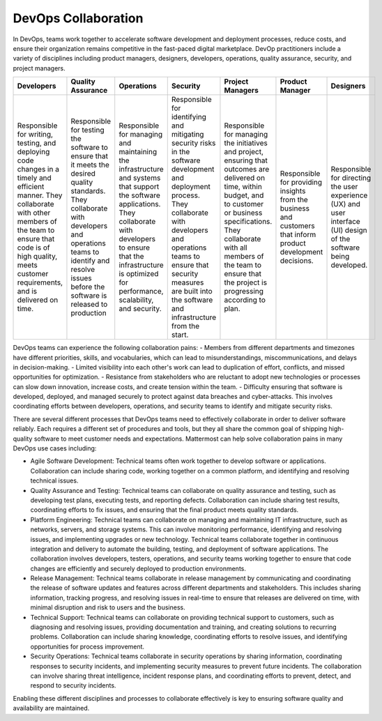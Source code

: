 DevOps Collaboration
====================

In DevOps, teams work together to accelerate software development and deployment processes, reduce costs, and ensure their organization remains competitive in the fast-paced digital marketplace. DevOp practitioners include a variety of disciplines including product managers, designers, developers, operations, quality assurance, security, and project managers. 

+------------------------------------------------------------------------------------------------------------------------------------------------------------------------------------------------------------------------------------------------+--------------------------------------------------------------------------------------------------------------------------------------------------------------------------------------------------------------------------------+----------------------------------------------------------------------------------------------------------------------------------------------------------------------------------------------------------------------------------------------+----------------------------------------------------------------------------------------------------------------------------------------------------------------------------------------------------------------------------------------------------------------------+---------------------------------------------------------------------------------------------------------------------------------------------------------------------------------------------------------------------------------------------------------------------------+----------------------------------------------------------------------------------------------------------------+---------------------------------------------------------------------------------------------------------------------+
| Developers                                                                                                                                                                                                                                     | Quality Assurance                                                                                                                                                                                                              | Operations                                                                                                                                                                                                                                   | Security                                                                                                                                                                                                                                                             | Project Managers                                                                                                                                                                                                                                                          | Product Manager                                                                                                | Designers                                                                                                           |
+================================================================================================================================================================================================================================================+================================================================================================================================================================================================================================+==============================================================================================================================================================================================================================================+======================================================================================================================================================================================================================================================================+===========================================================================================================================================================================================================================================================================+================================================================================================================+=====================================================================================================================+
| Responsible for writing, testing, and deploying code changes in a timely and efficient manner. They collaborate with other members of the team to ensure that code is of high quality, meets customer requirements, and is delivered on time.  | Responsible for testing the software to ensure that it meets the desired quality standards. They collaborate with developers and operations teams to identify and resolve issues before the software is released to production | Responsible for managing and maintaining the infrastructure and systems that support the software applications. They collaborate with developers to ensure that the infrastructure is optimized for performance, scalability, and security.  | Responsible for identifying and mitigating security risks in the software development and deployment process. They collaborate with developers and operations teams to ensure that security measures are built into the software and infrastructure from the start.  | Responsible for managing the initiatives and project, ensuring that outcomes are delivered on time, within budget, and to customer or business specifications. They collaborate with all members of the team to ensure that the project is progressing according to plan. | Responsible for providing insights from the business and customers that inform product development decisions.  | Responsible for directing the user experience (UX) and user interface (UI) design of the software being developed.  |
+------------------------------------------------------------------------------------------------------------------------------------------------------------------------------------------------------------------------------------------------+--------------------------------------------------------------------------------------------------------------------------------------------------------------------------------------------------------------------------------+----------------------------------------------------------------------------------------------------------------------------------------------------------------------------------------------------------------------------------------------+----------------------------------------------------------------------------------------------------------------------------------------------------------------------------------------------------------------------------------------------------------------------+---------------------------------------------------------------------------------------------------------------------------------------------------------------------------------------------------------------------------------------------------------------------------+----------------------------------------------------------------------------------------------------------------+---------------------------------------------------------------------------------------------------------------------+

DevOps teams can experience the following collaboration pains: 
- Members from different departments and timezones have different priorities, skills, and vocabularies, which can lead to misunderstandings, miscommunications, and delays in decision-making.
- Limited visibility into each other's work can lead to duplication of effort, conflicts, and missed opportunities for optimization.
- Resistance from stakeholders who are reluctant to adopt new technologies or processes can slow down innovation, increase costs, and create tension within the team.
- Difficulty ensuring that software is developed, deployed, and managed securely to protect against data breaches and cyber-attacks. This involves coordinating efforts between developers, operations, and security teams to identify and mitigate security risks.

There are several different processes that DevOps teams need to effectively collaborate in order to deliver software reliably. Each requires a different set of procedures and tools, but they all share the common goal of shipping high-quality software to meet customer needs and expectations. Mattermost can help solve collaboration pains in many DevOps use cases including: 

- Agile Software Development: Technical teams often work together to develop software or applications. Collaboration can include sharing code, working together on a common platform, and identifying and resolving technical issues.
- Quality Assurance and Testing: Technical teams can collaborate on quality assurance and testing, such as developing test plans, executing tests, and reporting defects. Collaboration can include sharing test results, coordinating efforts to fix issues, and ensuring that the final product meets quality standards.
- Platform Engineering: Technical teams can collaborate on managing and maintaining IT infrastructure, such as networks, servers, and storage systems. This can involve monitoring performance, identifying and resolving issues, and implementing upgrades or new technology. Technical teams collaborate together in continuous integration and delivery to automate the building, testing, and deployment of software applications. The collaboration involves developers, testers, operations, and security teams working together to ensure that code changes are efficiently and securely deployed to production environments.
- Release Management: Technical teams collaborate in release management by communicating and coordinating the release of software updates and features across different departments and stakeholders. This includes sharing information, tracking progress, and resolving issues in real-time to ensure that releases are delivered on time, with minimal disruption and risk to users and the business.
- Technical Support: Technical teams can collaborate on providing technical support to customers, such as diagnosing and resolving issues, providing documentation and training, and creating solutions to recurring problems. Collaboration can include sharing knowledge, coordinating efforts to resolve issues, and identifying opportunities for process improvement.
- Security Operations: Technical teams collaborate in security operations by sharing information, coordinating responses to security incidents, and implementing security measures to prevent future incidents. The collaboration can involve sharing threat intelligence, incident response plans, and coordinating efforts to prevent, detect, and respond to security incidents.

Enabling these different disciplines and processes to collaborate effectively is key to ensuring software quality and availability are maintained.
